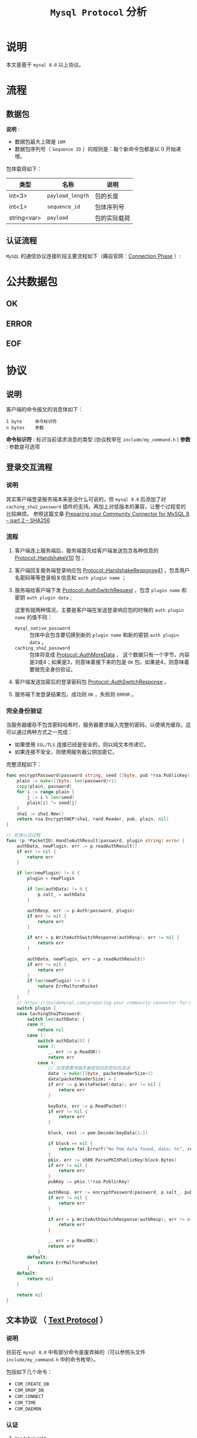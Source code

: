 #+TITLE: ~Mysql Protocol~ 分析
* 说明
本文是基于 ~mysql 8.0~ 以上协议。
* 流程
** 数据包
*说明* :
- 数据包最大上限是 ~16M~
- 数据包序列号（ ~Sequence ID~ ）的规则是：每个新命令包都是以 0 开始递增。

包体载荷如下：

| 类型        | 名称           | 说明       |
|-------------+----------------+------------|
| int<3>      | ~payload_length~ | 包的长度   |
|-------------+----------------+------------|
| int<1>      | ~sequence_id~    | 包体序列号 |
|-------------+----------------+------------|
| string<var> | ~payload~        | 包的实际载荷     |
** 认证流程
=MySQL= 的通信协议连接阶段主要流程如下（薅自官网：[[https://dev.mysql.com/doc/internals/en/connection-phase.html][Connection Phase]] ）:
#+begin_src dot :exports results :file connection_phase.png :cmdline -Kdot -Tpng
digraph connection_phase {
AUTH_CHALLENGE [ label = "Initial Handshake Packet" ];
AUTH_CHALLENGE  -> CLIENT_RESPONSE;
AUTH_CHALLENGE  -> SSL_HANDSHAKE;

SSL_HANDSHAKE [ label = "SSL Exchange" ];
SSL_HANDSHAKE     -> CLIENT_RESPONSE;

CLIENT_RESPONSE [ label = "Client Response" ];
CLIENT_RESPONSE -> AUTH_METHOD_SWITCH;
CLIENT_RESPONSE -> AUTHENTICATION_EXCHANGE;
CLIENT_RESPONSE -> CONNECTION_DENIED [ label = "insufficient client \n capabilities" ];

AUTH_METHOD_SWITCH [ label = "Authentication method \n switch" ];
AUTH_METHOD_SWITCH -> AUTHENTICATION_EXCHANGE -> COMMAND_PHASE;
AUTH_METHOD_SWITCH -> NOT_SUPPORTED [ label = "client does not know \n requested auth method" ];

AUTHENTICATION_EXCHANGE [ label = "Authentication exchange \n continuation" ];
AUTHENTICATION_EXCHANGE -> CONNECTION_DENIED;

COMMAND_PHASE     [ shape = "box", label = "OK" ];
CONNECTION_DENIED [ shape = "box", label = "ERR" ];
NOT_SUPPORTED     [ shape = "box", label = "DISCONNECT" ];
}
#+end_src

#+RESULTS:
[[file:connection_phase.png]]

* 公共数据包
** OK
** ERROR
** EOF
* 协议
** 说明
客户端的命令报文的消息体如下：
#+begin_src text
1 byte     命令标识符
n bytes    参数
#+end_src

*命令标识符* : 标识当前请求消息的类型 (协议枚举在 ~include/my_command.h~ )
*参数* : 参数是可选项
** 登录交互流程
*** 说明
其实客户端登录服务端本来是没什么可说的，但 ~mysql 8.0~ 后添加了对 ~caching_sha2_password~ 插件的支持。再加上对低版本的兼容，让整个过程变的比较麻烦。
参照这篇文章 [[https://insidemysql.com/preparing-your-community-connector-for-mysql-8-part-2-sha256/][Preparing your Community Connector for MySQL 8 – part 2 – SHA256]]
*** 流程
1. 客户端连上服务端后，服务端首先给客户端发送包含各种信息的 [[https://dev.mysql.com/doc/internals/en/connection-phase-packets.html#packet-Protocol::HandshakeV10][Protocol::HandshakeV10]] 包；
2. 客户端回复服务端登录响应包 [[https://dev.mysql.com/doc/internals/en/connection-phase-packets.html#packet-Protocol::HandshakeResponse41][Protocol::HandshakeResponse41]] ，包含用户名密码等等登录相关信息和 ~auth plugin name~ ；
3. 服务端给客户端下发 [[https://dev.mysql.com/doc/internals/en/connection-phase-packets.html#packet-Protocol::AuthSwitchRequest][Protocol::AuthSwitchRequest]] ，包含 ~plugin name~ 和密钥 ~auth plugin data~ ;

   这里有就两种情况，主要是客户端在发送登录响应包的时候的 ~auth plugin name~ 的值不同：
   - ~mysql_native_password~ :: 包体中会包含要切换到新的 ~plugin name~ 和新的密钥 ~auth plugin data~ 。
   - ~caching_sha2_password~ :: 包体将变成 [[https://dev.mysql.com/doc/internals/en/connection-phase-packets.html#packet-Protocol::AuthMoreData][Protocol::AuthMoreData]] ，
     这个数据只有一个字节，内容是3或4；如果是3，则意味着接下来的包是 ~OK~ 包。如果是4，则意味着要做完全身份验证。
4. 客户端发送加密后的登录密码包 [[https://dev.mysql.com/doc/internals/en/connection-phase-packets.html#packet-Protocol::AuthSwitchResponse][Protocol::AuthSwitchResponse]] 。
5. 服务端下发登录结果包，成功则 ~OK~ ，失败则 ~ERROR~ 。
*** 完全身份验证
当服务器缓存不包含密码哈希时，服务器要求输入完整的密码，以便填充缓存。这可以通过两种方式之一完成：
- 如果使用 ~SSL/TLS~ 连接已经是安全的，则以纯文本传递它。
- 如果连接不安全，则使用服务器公钥加密它。

完整流程如下：
#+begin_src go
func encryptPassword(password string, seed []byte, pub *rsa.PublicKey) ([]byte, error) {
    plain := make([]byte, len(password)+1)
    copy(plain, password)
    for i := range plain {
        j := i % len(seed)
        plain[i] ^= seed[j]
    }
    sha1 := sha1.New()
    return rsa.EncryptOAEP(sha1, rand.Reader, pub, plain, nil)
}

// 处理认证过程
func (p *PacketIO) HandleAuthResult(password, plugin string) error {
    authData, newPlugin, err := p.readAuthResult()
    if err != nil {
        return err
    }

    if len(newPlugin) != 0 {
        plugin = newPlugin

        if len(authData) != 0 {
            p.salt_ = authData
        }

        authResp, err := p.Auth(password, plugin)
        if err != nil {
            return err
        }

        if err = p.WriteAuthSwitchResponse(authResp); err != nil {
            return err
        }

        authData, newPlugin, err = p.readAuthResult()
        if err != nil {
            return err
        }
        if len(newPlugin) != 0 {
            return ErrMalformPacket
        }
    }
    // https://insidemysql.com/preparing-your-community-connector-for-mysql-8-part-2-sha256/
    switch plugin {
    case CachingSha2Password:
        switch len(authData) {
        case 0:
            return nil
        case 1:
            switch authData[0] {
            case 3:
                _, err := p.ReadOK()
                return err
            case 4:
                // 这里需要用服务器密钥加密密码后发送
                data := make([]byte, packetHeaderSize+1)
                data[packetHeaderSize] = 2
                if err := p.WritePacket(data); err != nil {
                    return err
                }

                keyData, err := p.ReadPacket()
                if err != nil {
                    return err
                }

                block, rest := pem.Decode(keyData[1:])

                if block == nil {
                    return fmt.Errorf("No Pem data found, data: %s", rest)
                }
                pkix, err := x509.ParsePKIXPublicKey(block.Bytes)
                if err != nil {
                    return err
                }
                pubKey := pkix.(*rsa.PublicKey)

                authResp, err := encryptPassword(password, p.salt_, pubKey)
                if err != nil {
                    return err
                }

                if err = p.WriteAuthSwitchResponse(authResp); err != nil {
                    return err
                }

                _, err = p.ReadOK()
                return err
            }
        default:
            return ErrMalformPacket
        }
    default:
        return nil
    }

    return nil
}
#+end_src
** 文本协议 （ [[https://dev.mysql.com/doc/internals/en/text-protocol.html][Text Protocol]] ）
*** 说明
目前在 ~mysql 8.0~ 中有部分命令是废弃掉的（可以参照头文件 ~include/my_command.h~ 中的命令枚举）。

包括如下几个命令：
- ~COM_CREATE_DB~
- ~COM_DROP_DB~
- ~COM_CONNECT~
- ~COM_TIME~
- ~COM_DAEMON~
*** 认证
**** =HandshakeV10=
客户端连接上来后，由服务端下发的 =Handshake= 信息包，目前 =MySQL 8.0= 使用的是 =10.0= 版本。

包体如下：
#+begin_src text
1              [0a] protocol version
string[NUL]    server version
4              connection id
string[8]      auth-plugin-data-part-1
1              [00] filler
2              capability flags (lower 2 bytes)
  if more data in the packet:
1              character set
2              status flags
2              capability flags (upper 2 bytes)
  if capabilities & CLIENT_PLUGIN_AUTH {
1              length of auth-plugin-data
  } else {
1              [00]
  }
string[10]     reserved (all [00])
  if capabilities & CLIENT_SECURE_CONNECTION {
string[$len]   auth-plugin-data-part-2 ($len=MAX(13, length of auth-plugin-data - 8))
  if capabilities & CLIENT_PLUGIN_AUTH {
string[NUL]    auth-plugin name
  }
#+end_src
**** =HandshakeResponse41=
由客户端发送的认证信息包。

包体如下：
#+begin_src text
4              capability flags, CLIENT_PROTOCOL_41 always set
4              max-packet size
1              character set
string[23]     reserved (all [0])
string[NUL]    username
  if capabilities & CLIENT_PLUGIN_AUTH_LENENC_CLIENT_DATA {
lenenc-int     length of auth-response
string[n]      auth-response
  } else if capabilities & CLIENT_SECURE_CONNECTION {
1              length of auth-response
string[n]      auth-response
  } else {
string[NUL]    auth-response
  }
  if capabilities & CLIENT_CONNECT_WITH_DB {
string[NUL]    database
  }
  if capabilities & CLIENT_PLUGIN_AUTH {
string[NUL]    auth plugin name
  }
  if capabilities & CLIENT_CONNECT_ATTRS {
lenenc-int     length of all key-values
lenenc-str     key
lenenc-str     value
   if-more data in 'length of all key-values', more keys and value pairs
  }
#+end_src
**** =SSLRequest=
如果客户端配置了 =TLS= 相关信息，则会在 =Protocol::HandshakeResponse41= 之前发送 =Protocol::SSLRequest= 包用于将非 =TLS= 连接转换为加密 =TLS= 连接。

*注意*: =MySQL= 客户端与服务端之间的 =TLS= 连接并不是一开始就是加密的，是在发送 =Protocol::SSLRequest= 包后才转换为加密连接。

包体如下：
#+begin_src text
4              capability flags, CLIENT_SSL always set
4              max-packet size
1              character set
string[23]     reserved (all [0])
#+end_src

这里细心的朋友可能注意到了， =SSLRequest= 的包体与 =HandshakeResponse41= 的包体在 =username= 之前是一模一样的，对的，你猜对了，就是发送的 =HandshakeResponse41= 包
的 =username= 之前的数据，特别是 =capability flags= 一定要一样，不然会有意想不到的错误。
**** =AuthSwitchResponse=
切换密码加密方式。

包体如下：
#+begin_src text
string[EOF]    auth plugin response
#+end_src
*** 查询
[[https://dev.mysql.com/doc/internals/en/com-query.html][COM_QUERY]] 是客户端发送给服务端立即执行的文本查询语句。

包体：
#+begin_src text
1              [03] COM_QUERY
string[EOF]    the query the server shall execute
#+end_src

[[https://dev.mysql.com/doc/internals/en/com-query-response.html#packet-COM_QUERY_Response][COM_QUERY Response]] 是服务端返回给客户端的查询结果集。

** 预处理语句 （ [[https://dev.mysql.com/doc/internals/en/prepared-statements.html][Prepared Statements]] ）
*** ~NULL-Bitmap~
在预处理语句中最重要的概念就是 [[https://dev.mysql.com/doc/internals/en/null-bitmap.html][NULL-Bitmap]] 。主要是用于二进制协议中标识 ~NULL~ 数据列。
*** 二进制行数据 （ [[https://dev.mysql.com/doc/internals/en/binary-protocol-resultset-row.html][Binary Protocol Resultset Row]] ）

包体：
#+begin_src text
1              packet header [00]
string[$len]   NULL-bitmap, length: (column-count + 7 + 2) / 8
string[$len]   values
#+end_src
* 一些错误处理
** 为了方便用 =Wireshark= 抓包，我们在使用8.0客户端连接时可以添加 =--ssl-mode=DISABLED= 参数：
#+begin_src shell
$> mysql --ssl-mode=DISABLED -u sha2user -p password
#+end_src

但你会得到如下错误：
#+begin_src text
ERROR 2061 (HY000): Authentication plugin 'caching_sha2_password' reported error: Authentication requires secure connection.
#+end_src

解决方法是添加 =--get-server-public-key= 参数：
#+begin_src shell
$> mysql --ssl-mode=DISABLED -u sha2user -p password --get-server-public-key
#+end_src
* 文档
- [[https://dev.mysql.com/doc/internals/en/connection-phase.html][Connection Phase]]
- [[https://dev.mysql.com/doc/internals/en/client-server-protocol.html][MySQL :: MySQL Internals Manual :: 14 MySQL Client/Server Protocol]]
- [[https://dev.mysql.com/doc/refman/8.0/en/caching-sha2-pluggable-authentication.html][Caching SHA-2 Pluggable Authentication]]
